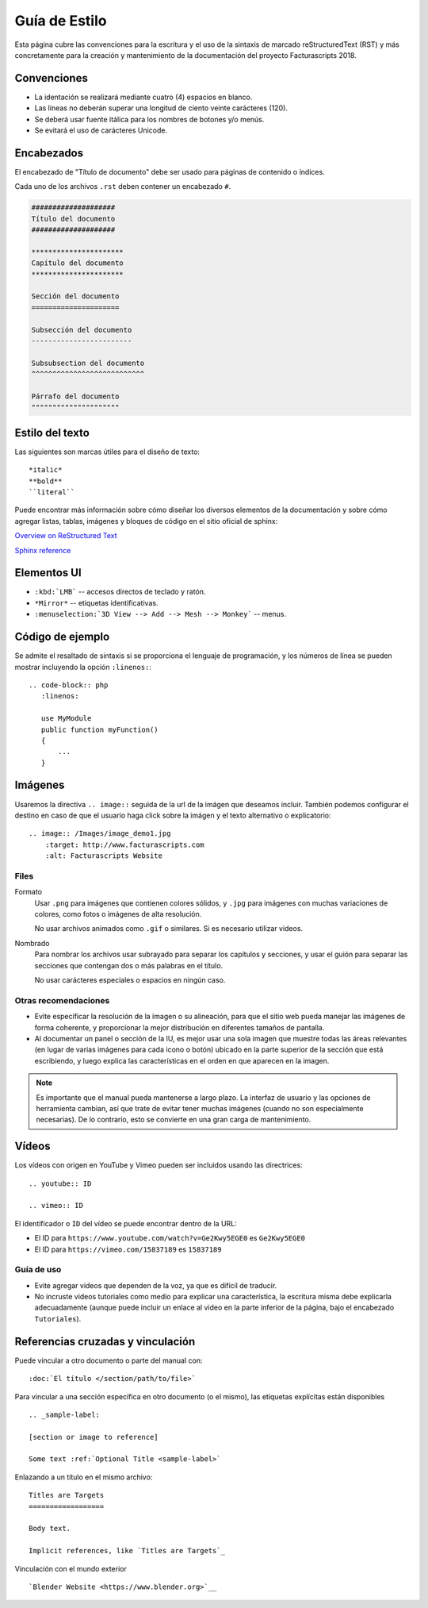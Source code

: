 .. highlight:: rst
.. title:: Guía de Estilo
.. meta::
  :http-equiv=Content-Type: text/html; charset=UTF-8
  :generator: FacturaScripts Documentacion
  :description: Convenciones escritura y el uso de la sintaxis reStructuredText (RST)
  :keywords: facturascripts, desarrollo, simple, sencillo, paneles, controlador
  :github_url: https://github.com/ArtexTrading/facturascripts-docs/blob/master/es/StyleGuide.rst


##############
Guía de Estilo
##############

Esta página cubre las convenciones para la escritura y el uso de la sintaxis de
marcado reStructuredText (RST) y más concretamente para la creación y mantenimiento
de la documentación del proyecto Facturascripts 2018.


Convenciones
============

- La identación se realizará mediante cuatro (4) espacios en blanco.
- Las líneas no deberán superar una longitud de ciento veinte carácteres (120).
- Se deberá usar fuente itálica para los nombres de botones y/o menús.
- Se evitará el uso de carácteres Unicode.


Encabezados
===========

El encabezado de "Título de documento" debe ser usado para páginas de contenido o índices.

Cada uno de los archivos ``.rst`` deben contener un encabezado ``#``.

.. code-block:: rst

     ####################
     Título del documento
     ####################

     **********************
     Capítulo del documento
     **********************

     Sección del documento
     =====================

     Subsección del documento
     ------------------------

     Subsubsection del documento
     ^^^^^^^^^^^^^^^^^^^^^^^^^^^

     Párrafo del documento
     """""""""""""""""""""



Estilo del texto
================

Las siguientes son marcas útiles para el diseño de texto::

   *italic*
   **bold**
   ``literal``


Puede encontrar más información sobre cómo diseñar los diversos elementos de la documentación y sobre cómo agregar listas, tablas,
imágenes y bloques de código en el sitio oficial de sphinx:

`Overview on ReStructured Text <http://www.sphinx-doc.org/en/stable/rest.html>`__

`Sphinx reference <http://www.sphinx-doc.org/en/stable/markup/>`__


Elementos UI
============

- ``:kbd:`LMB``` -- accesos directos de teclado y ratón.
- ``*Mirror*`` -- etiquetas identificativas.
- ``:menuselection:`3D View --> Add --> Mesh --> Monkey``` -- menus.


Código de ejemplo
=================

Se admite el resaltado de sintaxis si se proporciona el lenguaje de programación,
y los números de línea se pueden mostrar incluyendo la opción ``:linenos:``::

   .. code-block:: php
      :linenos:

      use MyModule
      public function myFunction()
      {
          ...
      }


Imágenes
========

Usaremos la directiva ``.. image::`` seguida de la url de la imágen que deseamos incluir.
También podemos configurar el destino en caso de que el usuario haga click sobre la imágen
y el texto alternativo o explicatorio::

   .. image:: /Images/image_demo1.jpg
       :target: http://www.facturascripts.com
       :alt: Facturascripts Website

Files
-----

Formato
   Usar ``.png`` para imágenes que contienen colores sólidos,
   y ``.jpg`` para imágenes con muchas variaciones de colores, como fotos o imágenes de alta resolución.

   No usar archivos animados como ``.gif`` o similares. Si es necesario utilizar videos.

Nombrado
   Para nombrar los archivos usar subrayado para separar los capítulos y secciones,
   y usar el guión para separar las secciones que contengan dos o más palabras en el título.

   No usar carácteres especiales o espacios en ningún caso.


Otras recomendaciones
---------------------

- Evite especificar la resolución de la imagen o su alineación, para que el sitio web pueda manejar las imágenes de forma coherente,
  y proporcionar la mejor distribución en diferentes tamaños de pantalla.

- Al documentar un panel o sección de la IU, es mejor usar una sola imagen que muestre todas las áreas
  relevantes (en lugar de varias imágenes para cada icono o botón) ubicado en la parte superior de la
  sección que está escribiendo, y luego explica las características en el orden en que aparecen en la imagen.


.. note::

     Es importante que el manual pueda mantenerse a largo plazo.
     La interfaz de usuario y las opciones de herramienta cambian, así que trate de evitar
     tener muchas imágenes (cuando no son especialmente necesarias).
     De lo contrario, esto se convierte en una gran carga de mantenimiento.


Vídeos
======

Los vídeos con origen en YouTube y Vimeo pueden ser incluidos usando las directrices::

   .. youtube:: ID

   .. vimeo:: ID

El identificador o ``ID`` del vídeo se puede encontrar dentro de la URL:

- El ID para ``https://www.youtube.com/watch?v=Ge2Kwy5EGE0`` es ``Ge2Kwy5EGE0``

- El ID para ``https://vimeo.com/15837189`` es ``15837189``


Guía de uso
-----------

- Evite agregar videos que dependen de la voz, ya que es difícil de traducir.

- No incruste videos tutoriales como medio para explicar una característica,
  la escritura misma debe explicarla adecuadamente (aunque puede incluir un enlace
  al video en la parte inferior de la página, bajo el encabezado ``Tutoriales``).


Referencias cruzadas y vinculación
==================================

Puede vincular a otro documento o parte del manual con::

   :doc:`El título </section/path/to/file>`

Para vincular a una sección específica en otro documento (o el mismo), las etiquetas explícitas están disponibles ::

   .. _sample-label:

   [section or image to reference]

   Some text :ref:`Optional Title <sample-label>`

Enlazando a un título en el mismo archivo::

   Titles are Targets
   ==================

   Body text.

   Implicit references, like `Titles are Targets`_

Vinculación con el mundo exterior ::

   `Blender Website <https://www.blender.org>`__
